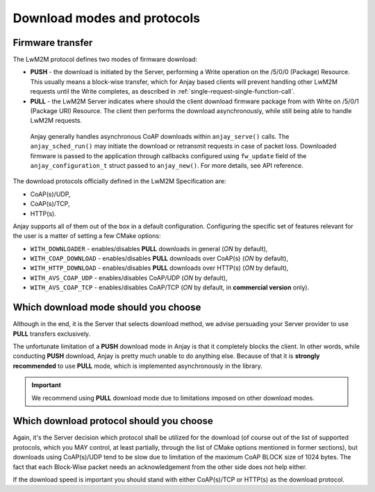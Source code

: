 ..
   Copyright 2017-2021 AVSystem <avsystem@avsystem.com>

   Licensed under the Apache License, Version 2.0 (the "License");
   you may not use this file except in compliance with the License.
   You may obtain a copy of the License at

       http://www.apache.org/licenses/LICENSE-2.0

   Unless required by applicable law or agreed to in writing, software
   distributed under the License is distributed on an "AS IS" BASIS,
   WITHOUT WARRANTIES OR CONDITIONS OF ANY KIND, either express or implied.
   See the License for the specific language governing permissions and
   limitations under the License.

Download modes and protocols
============================

.. _firmware-transfer:

Firmware transfer
^^^^^^^^^^^^^^^^^

The LwM2M protocol defines two modes of firmware download:

- **PUSH** - the download is initiated by the Server, performing a Write
  operation on the /5/0/0 (Package) Resource. This usually means a block-wise
  transfer, which for Anjay based clients will prevent handling other
  LwM2M requests until the Write completes, as described in
  :ref:`single-request-single-function-call`.

- **PULL** - the LwM2M Server indicates where should the client download
  firmware package from with Write on /5/0/1 (Package URI) Resource. The client
  then performs the download asynchronously, while still being able to handle
  LwM2M requests.

.. figure:: _images/anjay-firmware-download-coap-pull.svg
   :width: 100%

   Anjay generally handles asynchronous CoAP downloads within
   ``anjay_serve()`` calls. The ``anjay_sched_run()`` may initiate the
   download or retransmit requests in case of packet loss. Downloaded firmware
   is passed to the application through callbacks configured using
   ``fw_update`` field of the ``anjay_configuration_t`` struct passed to
   ``anjay_new()``. For more details, see API reference.


The download protocols officially defined in the LwM2M Specification are:

- CoAP(s)/UDP,
- CoAP(s)/TCP,
- HTTP(s).

Anjay supports all of them out of the box in a default
configuration. Configuring the specific set of features relevant for the
user is a matter of setting a few CMake options:

- ``WITH_DOWNLOADER`` - enables/disables **PULL** downloads in general (`ON`
  by default),
- ``WITH_COAP_DOWNLOAD`` - enables/disables **PULL** downloads over CoAP(s)
  (`ON` by default),
- ``WITH_HTTP_DOWNLOAD`` - enables/disables **PULL** downloads over HTTP(s)
  (`ON` by default),
- ``WITH_AVS_COAP_UDP`` - enables/disables CoAP/UDP (`ON` by default),
- ``WITH_AVS_COAP_TCP`` - enables/disables CoAP/TCP (`ON` by default, in
  **commercial version** only).

Which download mode should you choose
^^^^^^^^^^^^^^^^^^^^^^^^^^^^^^^^^^^^^

Although in the end, it is the Server that selects download method,
we advise persuading your Server provider to use **PULL** transfers
exclusively.

The unfortunate limitation of a **PUSH** download mode in Anjay is that
it completely blocks the client. In other words, while conducting **PUSH**
download, Anjay is pretty much unable to do anything else. Because of that
it is **strongly recommended** to use **PULL** mode, which is implemented
asynchronously in the library.

.. important::

    We recommend using **PULL** download mode due to limitations imposed on
    other download modes.

Which download protocol should you choose
^^^^^^^^^^^^^^^^^^^^^^^^^^^^^^^^^^^^^^^^^

Again, it's the Server decision which protocol shall be utilized for the
download (of course out of the list of supported protocols, which you MAY
control, at least partially, through the list of CMake options mentioned
in former sections), but downloads using CoAP(s)/UDP tend to be slow due
to limitation of the maximum CoAP BLOCK size of 1024 bytes. The fact that
each Block-Wise packet needs an acknowledgement from the other side does
not help either.

If the download speed is important you should stand with either CoAP(s)/TCP or
HTTP(s) as the download protocol.
